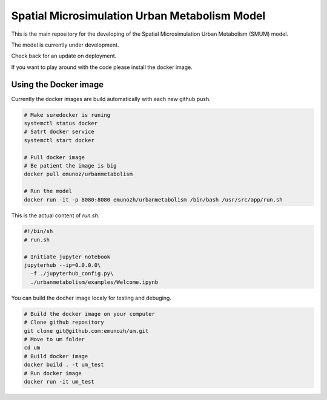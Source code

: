 Spatial Microsimulation Urban Metabolism Model
==============================================

.. image:: https://img.shields.io/docker/automated/jrottenberg/ffmpeg.svg
    :target: https://cloud.docker.com/app/emunozh/repository/docker/emunozh/urbanmetabolism/general

.. image:: https://travis-ci.org/emunozh/um.svg
    :target: http://travis-ci.org/emunozh/um

This is the main repository for the developing of the Spatial Microsimulation
Urban Metabolism (SMUM) model.

The model is currently under development.

Check back for an update on deployment.

If you want to play around with the code please install the docker image.

Using the Docker image
----------------------

Currently the docker images are build automatically with each new github push.

.. code:: bash

   # Make suredocker is runing
   systemctl status docker
   # Satrt docker service
   systemctl start docker

   # Pull docker image
   # Be patient the image is big
   docker pull emunoz/urbanmetabolism

   # Run the model
   docker run -it -p 8080:8080 emunozh/urbanmetabolism /bin/bash /usr/src/app/run.sh

This is the actual content of
`run.sh`.

.. code:: bash

   #!/bin/sh
   # run.sh

   # Initiate jupyter notebook
   jupyterhub --ip=0.0.0.0\
     -f ./jupyterhub_config.py\
     ./urbanmetabolism/examples/Welcome.ipynb

You can build the docher image localy for testing and debuging.

.. code:: bash

   # Build the docker image on your computer
   # Clone github repository
   git clone git@github.com:emunozh/um.git
   # Move to um folder
   cd um
   # Build docker image
   docker build . -t um_test
   # Run docker image
   docker run -it um_test


